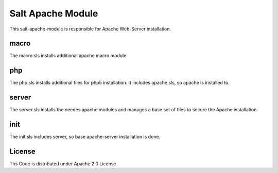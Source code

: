 ==================
Salt Apache Module
==================

This salt-apache-module is responsible for Apache Web-Server installation.

macro
=====

The macro.sls installs additional apache macro module.

php
===

The php.sls installs additional files for php5 installation. It includes apache.sls, so apache is installed to.

server
======

The server.sls installs the needes apache modules and manages a base set of files to secure the Apache installation.

init
====

The init.sls includes server, so base apache-server installation is done.

License
=======

Ths Code is distributed under Apache 2.0 License

.. _`Apache 2.0 license`: http://www.apache.org/licenses/LICENSE-2.0.html
